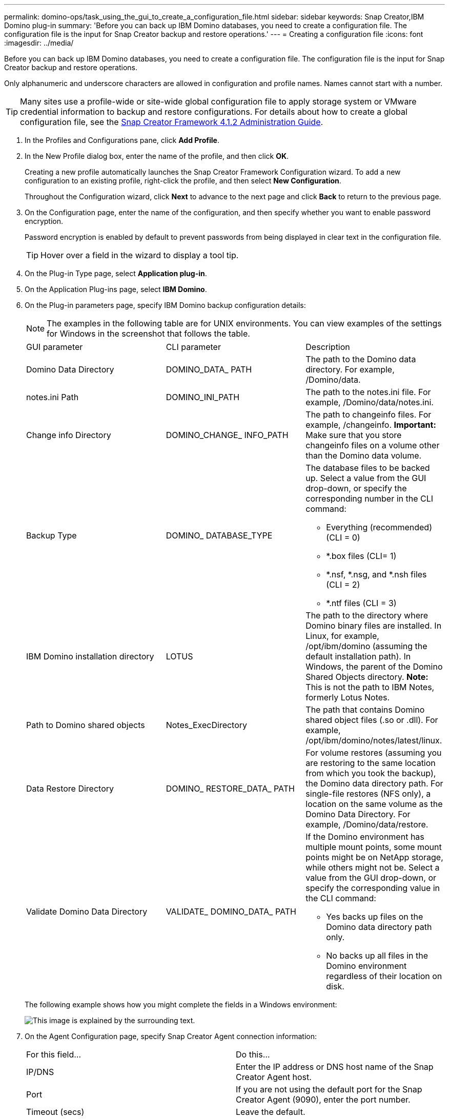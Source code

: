 ---
permalink: domino-ops/task_using_the_gui_to_create_a_configuration_file.html
sidebar: sidebar
keywords: Snap Creator,IBM Domino plug-in
summary: 'Before you can back up IBM Domino databases, you need to create a configuration file. The configuration file is the input for Snap Creator backup and restore operations.'
---
= Creating a configuration file
:icons: font
:imagesdir: ../media/

[.lead]
Before you can back up IBM Domino databases, you need to create a configuration file. The configuration file is the input for Snap Creator backup and restore operations.

Only alphanumeric and underscore characters are allowed in configuration and profile names. Names cannot start with a number.

TIP: Many sites use a profile-wide or site-wide global configuration file to apply storage system or VMware credential information to backup and restore configurations. For details about how to create a global configuration file, see the https://library.netapp.com/ecm/ecm_download_file/ECMP12395422[Snap Creator Framework 4.1.2 Administration Guide].

. In the Profiles and Configurations pane, click *Add Profile*.
. In the New Profile dialog box, enter the name of the profile, and then click *OK*.
+
Creating a new profile automatically launches the Snap Creator Framework Configuration wizard. To add a new configuration to an existing profile, right-click the profile, and then select *New Configuration*.
+
Throughout the Configuration wizard, click *Next* to advance to the next page and click *Back* to return to the previous page.

. On the Configuration page, enter the name of the configuration, and then specify whether you want to enable password encryption.
+
Password encryption is enabled by default to prevent passwords from being displayed in clear text in the configuration file.
+
TIP: Hover over a field in the wizard to display a tool tip.

. On the Plug-in Type page, select *Application plug-in*.
. On the Application Plug-ins page, select *IBM Domino*.
. On the Plug-in parameters page, specify IBM Domino backup configuration details:
+
NOTE: The examples in the following table are for UNIX environments. You can view examples of the settings for Windows in the screenshot that follows the table.
+
|===
| GUI parameter| CLI parameter| Description
a|
Domino Data Directory
a|
DOMINO_DATA_ PATH
a|
The path to the Domino data directory. For example, /Domino/data.
a|
notes.ini Path
a|
DOMINO_INI_PATH
a|
The path to the notes.ini file. For example, /Domino/data/notes.ini.
a|
Change info Directory
a|
DOMINO_CHANGE_ INFO_PATH
a|
The path to changeinfo files. For example, /changeinfo.    *Important:* Make sure that you store changeinfo files on a volume other than the Domino data volume.
a|
Backup Type
a|
DOMINO_ DATABASE_TYPE
a|
The database files to be backed up. Select a value from the GUI drop-down, or specify the corresponding number in the CLI command:

 ** Everything (recommended) (CLI = 0)
 ** *.box files (CLI= 1)
 ** *.nsf, *.nsg, and *.nsh files (CLI = 2)
 ** *.ntf files (CLI = 3)

a|
IBM Domino installation directory
a|
LOTUS
a|
The path to the directory where Domino binary files are installed. In Linux, for example, /opt/ibm/domino (assuming the default installation path). In Windows, the parent of the Domino Shared Objects directory.     *Note:* This is not the path to IBM Notes, formerly Lotus Notes.
a|
Path to Domino shared objects
a|
Notes_ExecDirectory
a|
The path that contains Domino shared object files (.so or .dll). For example, /opt/ibm/domino/notes/latest/linux.
a|
Data Restore Directory
a|
DOMINO_ RESTORE_DATA_ PATH
a|
For volume restores (assuming you are restoring to the same location from which you took the backup), the Domino data directory path.    For single-file restores (NFS only), a location on the same volume as the Domino Data Directory. For example, /Domino/data/restore.
a|
Validate Domino Data Directory
a|
VALIDATE_ DOMINO_DATA_ PATH
a|
If the Domino environment has multiple mount points, some mount points might be on NetApp storage, while others might not be. Select a value from the GUI drop-down, or specify the corresponding value in the CLI command:

 ** Yes backs up files on the Domino data directory path only.
 ** No backs up all files in the Domino environment regardless of their location on disk.

+
|===
The following example shows how you might complete the fields in a Windows environment:
+
image::../media/scfs_domino_param_filled_in_windows.gif[This image is explained by the surrounding text.]

. On the Agent Configuration page, specify Snap Creator Agent connection information:
+
|===
| For this field...| Do this...
a|
IP/DNS
a|
Enter the IP address or DNS host name of the Snap Creator Agent host.
a|
Port
a|
If you are not using the default port for the Snap Creator Agent (9090), enter the port number.
a|
Timeout (secs)
a|
Leave the default.
|===

. When you are satisfied with your entries, click *Test agent connection* to verify the connection to the Agent.
+
NOTE: If the Agent is not responding, verify the Agent details and confirm that host name resolution is working correctly.

. On the Storage Connection settings page, specify connection information for the Storage Virtual Machine (SVM, formerly known as Vserver) on the primary storage system:
+
|===
| For this field...| Do this...
a|
Transport
a|
Select the transport protocol for communications with the SVM: HTTP or HTTPS.
a|
Controller/Vserver Port
a|
If you are not using the default port for the SVM (80 for HTTP, 443 for HTTPS), enter the port number.
|===
*Note:* For information about how to use an OnCommand proxy, see the https://library.netapp.com/ecm/ecm_download_file/ECMP12395422[Snap Creator Framework 4.1.2 Administration Guide].

. On the Controller/Vserver Credentials page, specify the credentials for the SVM on the primary storage system:
+
|===
| For this field...| Do this...
a|
Controller/Vserver IP or Name
a|
Enter the IP address or DNS host name of the SVM host.
a|
Controller/Vserver User
a|
Enter the user name for the SVM host.
a|
Controller/Vserver Password
a|
Enter the password for the SVM host.
|===
*Important:* If you are planning to replicate Snapshot copies to a SnapMirrror or SnapVault destination, the name of the SVM you enter in this step must match exactly the name of the SVM you used when you created the SnapMirrror or SnapVault relationship. If you specified a fully qualified domain name when you created the relationship, you must specify a fully qualified domain name in this step, regardless of whether SnapCreator can find the SVM with the information you provide. Case is significant.
+
You can use the snapmirror show command to check the name of the SVM on the primary storage system:snapmirror show -destination-path destination_SVM:destination_volume where destination_SVM_name is the name of the SVM on the destination system and destination_volume is the volume. For more information about creating SnapMirrror and SnapVault relationships, see xref:concept_snapmirror_and_snapvault_setup.adoc[SnapMirror and SnapVault setup].
+
When you click *Next*, the Controller/Vserver Volumes window is displayed.

. In the Controller/Vserver Volumes window, specify the volumes to be backed up by dragging and dropping from the list of available volumes in the left pane to the list of volumes to be backed up in the right pane, and then click *Save*.
+
The specified volumes are displayed on the Controller/Vserver Credentials page.
+
IMPORTANT: If you plan to back up the changeinfo directory, you must configure the volume containing the directory as a metadata volume, as described in xref:concept_use_meta_data_volumes_setting_to_back_up_the_changeinfo_directory.adoc[Backing up the changeinfo directory]. This option tells the IBM Domino plug-in to create a Snapshot copy of the changeinfo volume _after_ creating the Snapshot copy for database files.

. On the Controller/Vserver Credentials page, click *Add* if you want to specify SVM details and volumes to be backed up for another primary storage system.
. On the Snapshot details page, specify Snapshot configuration information:
+
|===
| For this field...| Do this...
a|
Snapshot Copy Name
a|
Enter the name of the Snapshot copy.    *Tip:* Click *Allow Duplicate Snapshot Copy Name* if you want to reuse Snapshot copy names across configuration files.
a|
Snapshot Copy Label
a|
Enter descriptive text for the Snapshot copy.
a|
Policy Type
a|
Click *Use Policy*, and then select the built-in backup policies you want to make available for this configuration. After you select a policy, click in the *Retention* cell to specify how many Snapshot copies with that policy type you want to retain.    *Note:* For information about how to use policy objects, see the https://library.netapp.com/ecm/ecm_download_file/ECMP12395422[Snap Creator Framework 4.1.2 Administration Guide].
a|
Prevent Snapshot Copy Deletion
a|
Specify Yes only if you do not want Snap Creator to automatically delete Snapshot copies that exceed the number of copies to be retained.     *Note:* Specifying Yes might cause you to exceed the number of supported Snapshot copies per volume.
a|
Policy Retention Age
a|
Specify the number of days you want to retain Snapshot copies that exceed the number of copies to be retained. You can specify a retention age per policy type by entering policy type:age, for example, daily:15.
a|
Naming Convention
a|
Leave the default.
|===
The configuration specified in the following example performs a daily backup and retains four Snapshot copies:
+
image::../media/scfw_domino_snapshot_details_pane.gif[This image is explained by the surrounding text.]

. On the Snapshot details continued page, set *Ignore Application Errors* to Yes if you want to force the backup operation to proceed even if one or more databases are in an inconsistent or corrupted state.
+
You should ignore the remaining fields.
+
TIP: A Domino environment might consist of hundreds or thousands of databases. If even a single database is in an inconsistent or corrupted state, the backup will fail. Enabling *Ignore Application Errors* allows the backup to continue.

. On the Data Protection page, specify whether you want to perform optional Snapshot copy replication to secondary storage:
 .. Click *SnapMirror* to mirror Snapshot copies.
+
The policy for mirrored Snapshot copies is the same as the policy for primary Snapshot copies.

 .. Click *SnapVault* to archive Snapshot copies.
 .. Specify the policy for archived Snapshot copies.
 .. The instructions are in the following step<<STEP_81795CF9D6294AC891BC3D0CE4827CA3,13>>.
 .. In *SnapVault wait time*, enter the number of minutes you want Snap Creator to wait for the SnapVault operation to complete.
 .. You need to have set up SnapMirror and SnapVault relationships before performing replication to secondary storage. For more information, see xref:concept_snapmirror_and_snapvault_setup.adoc[SnapMirror and SnapVault setup].
. On the Data Protection Volumes page, click *Add*, and then select the SVM for the primary storage system.
+
When you click *Next*, the Data Protection Volume Selection window is displayed.

. In the Data Protection Volume Selection window, specify the source volumes to be replicated by dragging and dropping from the list of available volumes in the left pane to the list of volumes in the SnapMirror and/or SnapVault areas in the right pane, and then click *Save*.
+
The specified volumes are displayed on the Data Protection Volumes page.

. On the Data Protection Volumes page, click *Add* if you want to specify SVM details and volumes to be replicated for another primary storage system.
. On the Data protection relationships page, specify the credentials for the SVM on the SnapMirrror and/or SnapVault destination systems.
. If you prefer to use NetAppOnCommand Unified Manager APIs instead of Data ONTAP APIs for Snapshot copies and SnapMirror/SnapVault updates, complete the fields on the DFM/OnCommand Settings page:
 .. Click *Operations Manager Console Alert* if you want to receive Unified Manager alerts, and then enter the required connection information for the Unified Manager virtual machine.
 .. Click *NetApp Management Console data protection capability* if you are using the NetApp Management Console data protection feature for 7-Mode SnapVault replication, and then enter the required connection information for the Unified Manager virtual machine.
. Review the summary, and then click *Finish*.

Snap Creator lists the configuration file below the specified profile in the Profiles and Configurations pane. You can edit the configuration by selecting the configuration file and clicking the appropriate tab in the Configuration Content pane. You can rename the configuration by clicking *Rename* in the right-click menu. You can delete the configuration by clicking *Delete* in the right-click menu.
